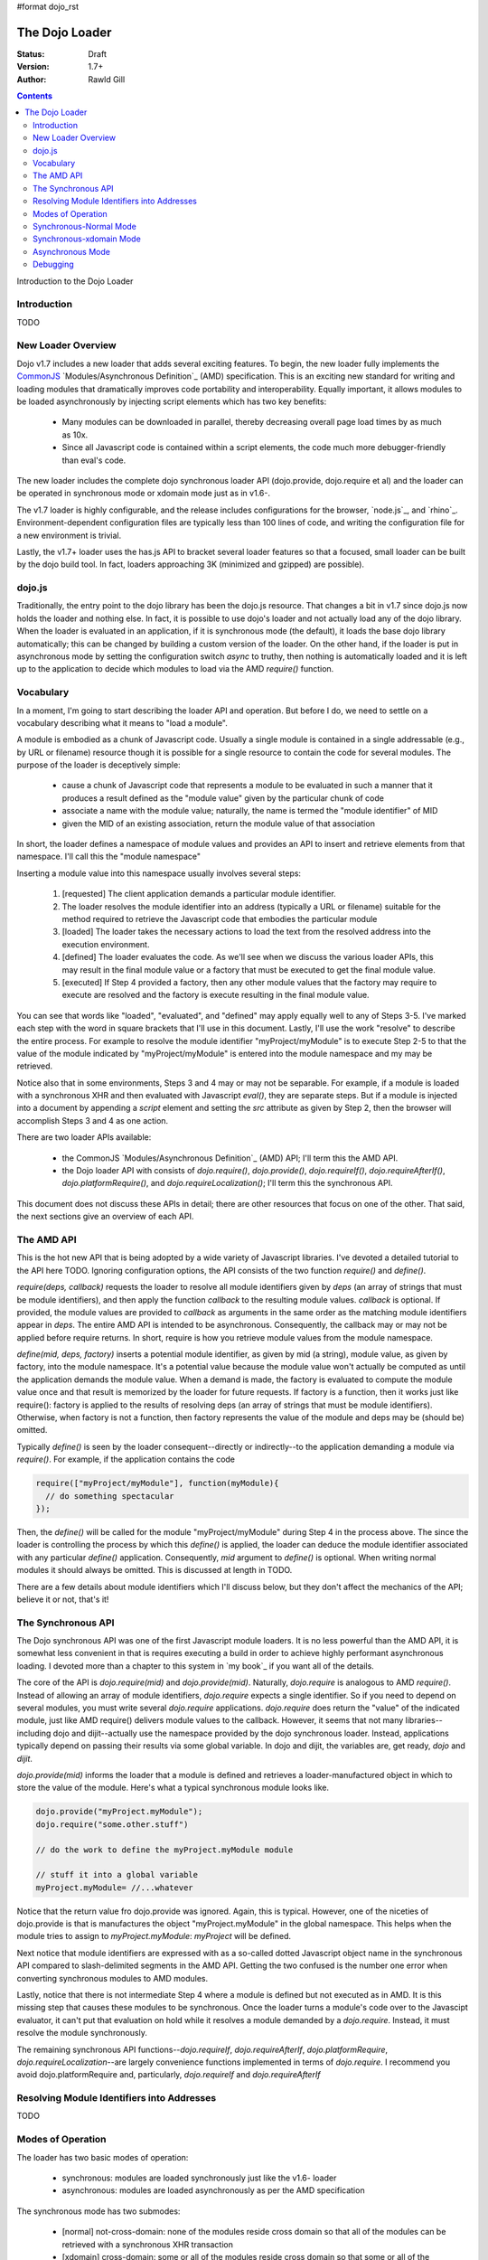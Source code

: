 #format dojo_rst

The Dojo Loader
===============

:Status: Draft
:Version: 1.7+
:Author: Rawld Gill

.. contents::
   :depth: 3

Introduction to the Dojo Loader

============
Introduction
============

TODO

===================
New Loader Overview
===================

Dojo v1.7 includes a new loader that adds several exciting features. To begin, the new loader fully implements the
`CommonJS`_ `Modules/Asynchronous Definition`_ (AMD) specification. This is an exciting new standard for writing and loading
modules that dramatically improves code portability and interoperability. Equally important, it allows modules to be
loaded asynchronously by injecting script elements which has two key benefits:

  * Many modules can be downloaded in parallel, thereby decreasing overall page load times by as much as 10x.
  * Since all Javascript code is contained within a script elements, the code much more debugger-friendly than eval's
    code.

The new loader includes the complete dojo synchronous loader API (dojo.provide, dojo.require et al) and the loader can
be operated in synchronous mode or xdomain mode just as in v1.6-.

The v1.7 loader is highly configurable, and the release includes configurations for the browser, `node.js`_, and
`rhino`_. Environment-dependent configuration files are typically less than 100 lines of code, and writing the
configuration file for a new environment is trivial. 

Lastly, the v1.7+ loader uses the has.js API to bracket several loader features so that a focused, small loader can be
built by the dojo build tool. In fact, loaders approaching 3K (minimized and gzipped) are possible).

=======
dojo.js
=======

Traditionally, the entry point to the dojo library has been the dojo.js resource. That changes a bit in v1.7
since dojo.js now holds the loader and nothing else. In fact, it is possible to use dojo's loader and not actually load
any of the dojo library. When the loader is evaluated in an application, if it is synchronous mode (the default), it
loads the base dojo library automatically; this can be changed by building a custom version of the loader. On the other
hand, if the loader is put in asynchronous mode by setting the configuration switch `async` to truthy, then nothing is
automatically loaded and it is left up to the application to decide which modules to load via the AMD `require()`
function.

==========
Vocabulary
==========

In a moment, I'm going to start describing the loader API and operation. But before I do, we need to settle on a
vocabulary describing what it means to "load a module".

A module is embodied as a chunk of Javascript code. Usually a single module is contained in a single addressable (e.g., by URL or
filename) resource though it is possible for a single resource to contain the code for several modules. The purpose of
the loader is deceptively simple: 

  * cause a chunk of Javascript code that represents a module to be evaluated in such a manner that it produces a result
    defined as the "module value" given by the particular chunk of code
  * associate a name with the module value; naturally, the name is termed the "module identifier" of MID
  * given the MID of an existing association, return the module value of that association

In short, the loader defines a namespace of module values and provides an API to insert and retrieve elements from that
namespace. I'll call this the "module namespace"

Inserting a module value into this namespace usually involves several steps:

  1. [requested] The client application demands a particular module identifier.
  2. The loader resolves the module identifier into an address (typically a URL or filename) suitable for the method
     required to retrieve the Javascript code that embodies the particular module
  3. [loaded] The loader takes the necessary actions to load the text from the resolved address into the execution environment.
  4. [defined] The loader evaluates the code. As we'll see when we discuss the various loader APIs, this may result in the final
     module value or a factory that must be executed to get the final module value.
  5. [executed] If Step 4 provided a factory, then any other module values that the factory may require to execute are resolved and
     the factory is execute resulting in the final module value.

You can see that words like "loaded", "evaluated", and "defined" may apply equally well to any of Steps 3-5. I've marked
each step with the word in square brackets that I'll use in this document. Lastly, I'll use the work "resolve" to
describe the entire process. For example to resolve the module identifier "myProject/myModule" is to execute Step 2-5 to
that the value of the module indicated by "myProject/myModule" is entered into the module namespace and my may be retrieved.

Notice also that in some environments, Steps 3 and 4 may or may not be separable. For example, if a module is loaded
with a synchronous XHR and then evaluated with Javascript `eval()`, they are separate steps. But if a module is injected
into a document by appending a `script` element and setting the `src` attribute as given by Step 2, then the browser will
accomplish Steps 3 and 4 as one action.

There are two loader APIs available:

  * the CommonJS `Modules/Asynchronous Definition`_ (AMD) API; I'll term this the AMD API.
  * the Dojo loader API with consists of `dojo.require()`, `dojo.provide()`, `dojo.requireIf()`, `dojo.requireAfterIf()`,
    `dojo.platformRequire()`, and `dojo.requireLocalization()`; I'll term this the synchronous API.

This document does not discuss these APIs in detail; there are other resources that focus on one of the other. That
said, the next sections give an overview of each API.

===========
The AMD API
===========

This is the hot new API that is being adopted by a wide variety of Javascript libraries. I've devoted a detailed
tutorial to the API here TODO. Ignoring configuration options, the API consists of the two function `require()` and
`define()`.

`require(deps, callback)` requests the loader to resolve all module identifiers given by `deps` (an array of strings
that must be module identifiers),
and then apply the function `callback` to the resulting module values. `callback` is optional. If provided, the module
values are provided to `callback` as arguments in the same order as the matching module identifiers appear in
`deps`. The entire AMD API is intended to be asynchronous. Consequently, the callback may or may not be applied before
require returns. In short, require is how you retrieve module values from the module namespace.

`define(mid, deps, factory)` inserts a potential module identifier, as given by mid (a string), module value, as given
by factory, into the module namespace. It's a potential value because the module value won't actually be computed as
until the application demands the module value. When a demand is made, the factory is evaluated to compute the module
value once and that result is memorized by the loader for future requests. If factory is a function, then it works just
like require(): factory is applied to the results of resolving deps (an array of strings that must be module
identifiers). Otherwise, when factory is not a function, then factory represents the value of the module and deps may be
(should be) omitted.

Typically `define()` is seen by the loader consequent--directly or indirectly--to the application demanding a module via
`require()`. For example, if the application contains the code

.. code-block :: javascript

  require(["myProject/myModule"], function(myModule){
    // do something spectacular
  });

Then, the `define()` will be called for the module "myProject/myModule" during Step 4 in the process above. The since
the loader is controlling the process by which this `define()` is applied, the loader can deduce the module identifier
associated with any particular `define()` application. Consequently, `mid` argument to `define()` is optional. When
writing normal modules it should always be omitted. This is discussed at length in TODO.

There are a few details about module identifiers which I'll discuss below, but they don't affect the mechanics of the
API; believe it or not, that's it!

===================
The Synchronous API
===================

The Dojo synchronous API was one of the first Javascript module loaders. It is no less powerful than the AMD API, it is
somewhat less convenient in that is requires executing a build in order to achieve highly performant asynchronous
loading. I devoted more than a chapter to this system in `my book`_ if you want all of the details.

The core of the API is `dojo.require(mid)` and `dojo.provide(mid)`. Naturally, `dojo.require` is analogous to AMD
`require()`. Instead of allowing an array of module identifiers, `dojo.require` expects a single identifier. So if you
need to depend on several modules, you must write several `dojo.require` applications. `dojo.require` does return the
"value" of the indicated module, just like AMD require() delivers module values to the callback. However, it seems that
not many libraries--including dojo and dijit--actually use the namespace provided by the dojo synchronous
loader. Instead, applications typically depend on passing their results via some global variable. In dojo and dijit, the
variables are, get ready, `dojo` and `dijit`.

`dojo.provide(mid)` informs the loader that a module is defined and retrieves a loader-manufactured object in which to
store the value of the module. Here's what a typical synchronous module looks like.

.. code-block :: javascript

   dojo.provide("myProject.myModule");
   dojo.require("some.other.stuff")

   // do the work to define the myProject.myModule module

   // stuff it into a global variable
   myProject.myModule= //...whatever

Notice that the return value fro dojo.provide was ignored. Again, this is typical. However, one of the niceties of
dojo.provide is that is manufactures the object "myProject.myModule" in the global namespace. This helps when the module
tries to assign to `myProject.myModule`: `myProject` will be defined.

Next notice that module identifiers are expressed with as a so-called dotted Javascript object name in the synchronous
API compared to slash-delimited segments in the AMD API. Getting the two confused is the number one error when
converting synchronous modules to AMD modules.

Lastly, notice that there is not intermediate Step 4 where a module is defined but not executed as in AMD. It is this
missing step that causes these modules to be synchronous. Once the loader turns a module's code over to the Javascipt
evaluator, it can't put that evaluation on hold while it resolves a module demanded by a `dojo.require`. Instead, it
must resolve the module synchronously.

The remaining synchronous API functions--`dojo.requireIf`, `dojo.requireAfterIf`, `dojo.platformRequire`,
`dojo.requireLocalization`--are largely convenience functions implemented in terms of `dojo.require`. I recommend you
avoid dojo.platformRequire and, particularly, `dojo.requireIf` and `dojo.requireAfterIf`

===========================================
Resolving Module Identifiers into Addresses
===========================================

TODO

==================
Modes of Operation
==================

The loader has two basic modes of operation: 

  * synchronous: modules are loaded synchronously just like the v1.6- loader

  * asynchronous: modules are loaded asynchronously as per the AMD specification

The synchronous mode has two submodes:

  * [normal] not-cross-domain: none of the modules reside cross domain so that all of the modules can be retrieved with a
    synchronous XHR transaction
  
  * [xdomain] cross-domain: some or all of the modules reside cross domain so that some or all of the modules must be script
    injected; notice that the loader must load (Step 3) any modules residing cross domain s asynchronously because XHR
    does not work for cross domain addresses.

Lastly, the dojo loader is unique and powerful in that it can:

  * load either AMD or synchronous modules synchronously (either synchronous-normal or synchronous-xdomain)

  * asynchronously load synchronous modules that are not cross domain while in synchronous-xdomain mode

  * load both AMD modules and synchronous modules that have been prepared by the dojo build system while operating
    either in either  asynchronous or synchronous-xdomain mode.

Yes, that's a lot of combinations. I get tired just writing it down. Let's explore how each mode operates next; I'll limit
the discussion to the browser environment.

=======================
Synchronous-Normal Mode
=======================

In this mode, everything is loaded synchronously. For synchronous modules there's not much mystery. The module resource
is retrieved with a synchronous XHR transaction and evaluated. The only real different between the v1.7 loader and
previous dojo loaders is how the loader treats the module value.

Whenever a `dojo.provide(mid)` application is encountered, the loader ensures that a module with the given `mid` is
created and initialized to executed (Step 5) with the value given by `dojo.getObject(mid, true)`. Further, after the
module has completed executing, the loader updates the value given by `dojo.getObject(mid)`. Let's look again at
the hypothetical synchronous module we saw above:

.. code-block :: javascript

   dojo.provide("myProject.myModule");
   dojo.require("some.other.stuff")

   // do the work to define the myProject.myModule module

   // stuff it into a global variable
   myProject.myModule= //...whatever
   
When the dojo.provide is applied, the loader will set the value of the module "myProject/myModule" to
`dojo.getObject(mid, true)`. It is likely that the object does not exist prior to the `dojo.getObject` application and a
new object is manufactured. Unfortunately, the last line in the module edits myProject.myModule by assignment which
effectively replaces that property in myProject. Consequently, the loader is left holding a useless object. But, when
control returns to the loader, it will update the value of the module "myProject/myModule: to
`dojo.getObject("myProject.myModule")` which is the correct value. Of course this algorithm isn't perfect, the value of
the module "myProject/myModule" is incorrect until the last statement of the module, including the entire time the
module "some/other/stuff" is executing. Fortunately, this should not be a problem because, in reality, there is no value
for the module until that last statement.

Let's look at another module:

.. code-block :: javascript

   dojo.provide("myProject.Button");
   dojo.provide("myProject.CheckButton");
   dojo.provide("myProject.RadioButton");

   dojo.declare("myProject.Button", //...

   dojo.declare("myProject.CheckButton", //...

   dojo.declare("myProject.RadioButton", //...

This resource breaks a lot of rules. It actually describes three modules. And, as is typical, the objects created with
`dojo.provide` are useless. Still, the algorithm described above works. Upon return from evaluating this resource, the
loader will ensure that three modules are entered into the loader namespace ("myProject/Button", "myProject/CheckButton",
and "myProject/RadioButton") and that the value of these three modules is as given by the `dojo.declare` applications, not
the `dojo.provide` applications.

Right about now, you're probably asking why this matters. Here why: you can now write...

.. code-block :: javascript

  define(
    ["myProject/Button", "myProject/CheckButton", "myProject/RadioButton"],
    function(button, checkButton, radioButton){
  
    // do something spectacular in an AMD module given objects from a synchronous module
  });

So by taking care to ensure synchronous module are defined in the module space correctly, synchronous modules can
interoperate with AMD modules.

For the most part, implementing the AMD API in synchronous mode is trivial. Just like a synchronous module, the AMD
module resource is retrieved via a synchronous XHR transaction. Then the resource is evaluated which publishes the (mid,
deps, factory) to the loader. Finally, the loader resolves the deps arrays (left to right, if any) and the executes the
factory. `require()` is handled the same way when it's encountered.

The loader also provides for interoperability with synchronous modules. When a synchronous module
`dojo.require`'s a module that happens to be an AMD module, the AMD module is resolved as described
above. Unfortunately, synchronous modules typically don't include code to retrieve AMD module values (otherwise they
would be AMD modules); further, well-designed AMD modules don't pollute the global namespace. So, we're in a bit of a
bind. The dependent module was defined, but the depending module can't get access to that dependent module value.

The loader solves this problem by noticing within the `dojo.require` implementation that a module has value yet the
object associated with the module is undefined. This sounds better in code:

.. code-block :: javascript

  var result = dojoRequire(moduleName);
  if(has("config-publishRequireResult") && !dojo.exists(moduleName) && result!==undefined){
    dojo.setObject(moduleName, result);
  }

The `dojoRequire(modulename)` application causes the loader to resolved the module `moduleName`. Upon return it pushes
the value of the module into the Javascript object given by module name iff that object is undefined. This algorithm my
be suppressed by setting the has feature "config-publishRequireResult" to falsy; this feature is true by default.


========================
Synchronous-xdomain Mode
========================

This mode is tricky. Indeed, cross-domain loading has been the subject of much head-scratching over the years. I'm not
sure I completely buy into it's utility. If you're doing development, you're going to need to download the source version
of the Dojo Toolkit and work off a local environment; ergo, no cross domain problems. Once you're ready to deploy, do a
build which results in converting the application to a 100% AMD-compliant set of modules that can be loaded
asynchronously. Then you can and use one of the CDN's to load the dojo and dijit libraries leaving just your
application code for your own server. Everything is loaded asynchronously via script injection so there's no
cross-domain XHR limitations.

But, if you've got a use case you just can't do without (or are curious), take a deep breath, here we go.

The loader enters synchronous-xdomain mode when it's in synchronous-normal mode and a module is requested that resides
cross domain and therefore can't be loaded by XHR. When the loader shifts into synchronous-xdomain mode, the follow
processes are put in place:

  * any module resource that can be downloaded via synchronous XHR is downloaded as such, then the source code is
    converted to an AMD module on the fly and the newly converted module is evaluated. This publishes a (mid, deps,
    factory) to the loader for the given module just as if it had been an AMD module all along.

  * any module resource that resides cross-domain is script injected. Such resources are expected to be AMD modules. Of
    course there is no way for the loader to enforce this, and some synchronous modules will load correctly--depending
    upon how they are expressed.

  * once all requested modules have been downloaded, then and only then is the dependency graph of the whole batch
    traced, causing all modules to be resolved. Notice this is not the same as a typical AMD loader which executes
    modules as soon a possible. However, this is the algorithm that's been in place with the dojo cross domain loader
    for v1.x and it's not going to change.

One thing to notice is that the moment the loader enters xdomain mode, even synchronous modules start executing
asynchronously. So, if the loader happens to be in the middle of tracing the dependency tree implied by several
inter-dependent synchronous modules, any further `dojo.require` * applications will cause a module to be downloaded (if
it's not already on board), but will return immediately without executing the module. 

The conversion process used to convert a synchronous module to an AMD module is given as follows:

  1. all comments are removed from the module text using a regular express. The expression is good and has been in place
     for many versions. However, it's not perfect and can be fooled (e.g., when Javascript comment delimiters are
     contained in strings.

  2. The module text is scanned for synchronous `dojo.require` * applications; all discovered applications are evaluated
     to determine the set of modules upon which them scanned module depends.

  3. An AMD module is constructed by prefixing the module text with `define(deps, function() {`, where deps the list of
     dependencies discovered in Step 2, and adding the suffix `});`. This effectively transforms the module into an AMD
     module that can be published to the loader.

When the module is finally executed, the algorithm dealing with `dojo.provide()` described in the previous section is
employed.


=================
Asynchronous Mode
=================

In this module, all modules are script-injected and the loader implements the the CommonJS `Modules/Asynchronous
Definition`_ (AMD) specification. See TODO for details.

=========
Debugging
=========

TODO

.. _CommonJS: http://www.commonjs.org/
